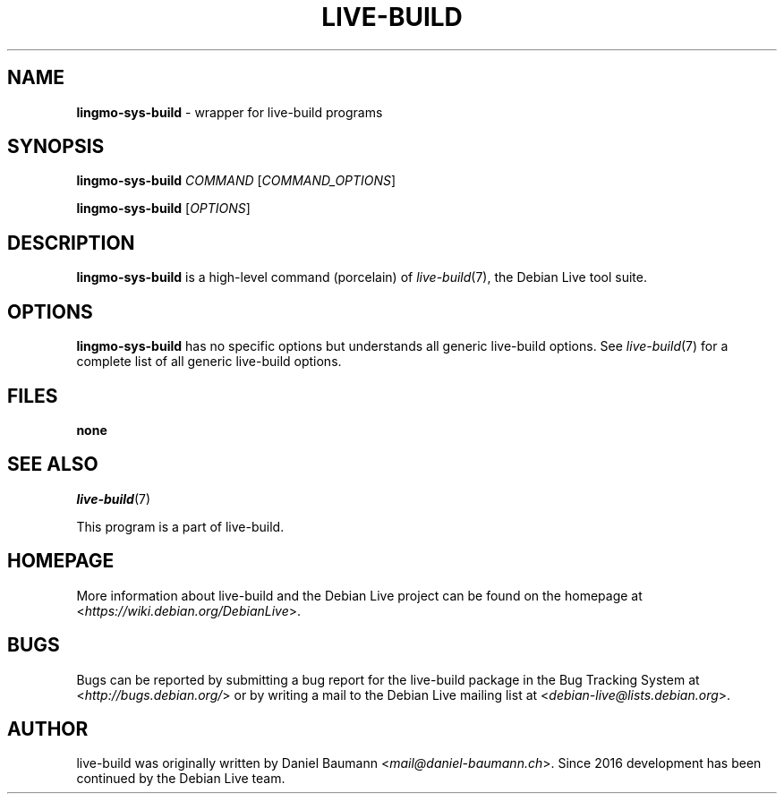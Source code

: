 .TH LIVE\-BUILD 1 2020\-03\-30 1:20191222 "Debian Live Project"

.SH NAME
\fBlingmo-sys-build\fR \- wrapper for live\-build programs

.SH SYNOPSIS
\fBlingmo-sys-build\fR \fICOMMAND\fR [\fICOMMAND_OPTIONS\fR]
.PP
\fBlingmo-sys-build\fR [\fIOPTIONS\fR]

.SH DESCRIPTION
\fBlingmo-sys-build\fR is a high\-level command (porcelain) of \fIlive\-build\fR(7), the Debian Live tool suite.

.SH OPTIONS
\fBlingmo-sys-build\fR has no specific options but understands all generic live\-build options. See \fIlive\-build\fR(7) for a complete list of all generic live\-build options.

.SH FILES
.IP "\fBnone\fR" 4

.SH SEE ALSO
\fIlive\-build\fR(7)
.PP
This program is a part of live\-build.

.SH HOMEPAGE
More information about live\-build and the Debian Live project can be found on the homepage at <\fIhttps://wiki.debian.org/DebianLive\fR>.

.SH BUGS
Bugs can be reported by submitting a bug report for the live\-build package in the Bug Tracking System at <\fIhttp://bugs.debian.org/\fR> or by writing a mail to the Debian Live mailing list at <\fIdebian-live@lists.debian.org\fR>.

.SH AUTHOR
live\-build was originally written by Daniel Baumann <\fImail@daniel-baumann.ch\fR>. Since 2016 development has been continued by the Debian Live team.
